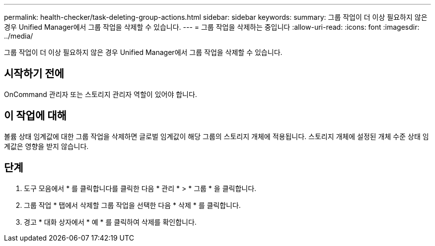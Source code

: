 ---
permalink: health-checker/task-deleting-group-actions.html 
sidebar: sidebar 
keywords:  
summary: 그룹 작업이 더 이상 필요하지 않은 경우 Unified Manager에서 그룹 작업을 삭제할 수 있습니다. 
---
= 그룹 작업을 삭제하는 중입니다
:allow-uri-read: 
:icons: font
:imagesdir: ../media/


[role="lead"]
그룹 작업이 더 이상 필요하지 않은 경우 Unified Manager에서 그룹 작업을 삭제할 수 있습니다.



== 시작하기 전에

OnCommand 관리자 또는 스토리지 관리자 역할이 있어야 합니다.



== 이 작업에 대해

볼륨 상태 임계값에 대한 그룹 작업을 삭제하면 글로벌 임계값이 해당 그룹의 스토리지 개체에 적용됩니다. 스토리지 개체에 설정된 개체 수준 상태 임계값은 영향을 받지 않습니다.



== 단계

. 도구 모음에서 * 를 클릭합니다image:../media/clusterpage-settings-icon.gif[""]를 클릭한 다음 * 관리 * > * 그룹 * 을 클릭합니다.
. 그룹 작업 * 탭에서 삭제할 그룹 작업을 선택한 다음 * 삭제 * 를 클릭합니다.
. 경고 * 대화 상자에서 * 예 * 를 클릭하여 삭제를 확인합니다.

